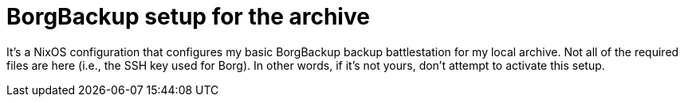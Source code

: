 = BorgBackup setup for the archive

It's a NixOS configuration that configures my basic BorgBackup backup battlestation for my local archive.
Not all of the required files are here (i.e., the SSH key used for Borg).
In other words, if it's not yours, don't attempt to activate this setup.
